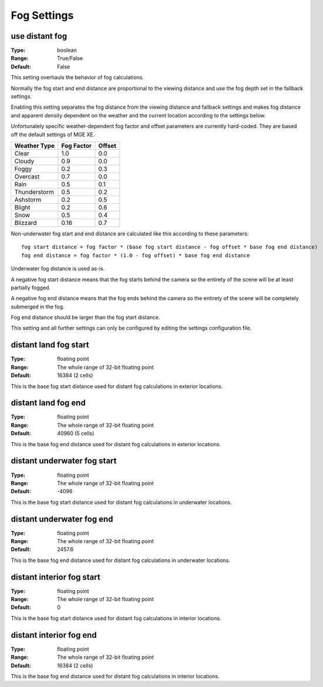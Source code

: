 Fog Settings
############

use distant fog
---------------

:Type:		boolean
:Range:		True/False
:Default:	False

This setting overhauls the behavior of fog calculations.

Normally the fog start and end distance are proportional to the viewing distance
and use the fog depth set in the fallback settings.

Enabling this setting separates the fog distance from the viewing distance and fallback settings and makes fog distance
and apparent density dependent on the weather and the current location according to the settings below.

Unfortunately specific weather-dependent fog factor and offset parameters are currently hard-coded.
They are based off the default settings of MGE XE.

+--------------+------------+--------+
| Weather Type | Fog Factor | Offset |
+==============+============+========+
| Clear        | 1.0        | 0.0    |
+--------------+------------+--------+
| Cloudy       | 0.9        | 0.0    |
+--------------+------------+--------+
| Foggy        | 0.2        | 0.3    |
+--------------+------------+--------+
| Overcast     | 0.7        | 0.0    |
+--------------+------------+--------+
| Rain         | 0.5        | 0.1    |
+--------------+------------+--------+
| Thunderstorm | 0.5        | 0.2    |
+--------------+------------+--------+
| Ashstorm     | 0.2        | 0.5    |
+--------------+------------+--------+
| Blight       | 0.2        | 0.6    |
+--------------+------------+--------+
| Snow         | 0.5        | 0.4    |
+--------------+------------+--------+
| Blizzard     | 0.16       | 0.7    |
+--------------+------------+--------+

Non-underwater fog start and end distance are calculated like this according to these parameters::

	fog start distance = fog factor * (base fog start distance - fog offset * base fog end distance)
	fog end distance = fog factor * (1.0 - fog offset) * base fog end distance

Underwater fog distance is used as-is.

A negative fog start distance means that the fog starts behind the camera
so the entirety of the scene will be at least partially fogged.

A negative fog end distance means that the fog ends behind the camera
so the entirety of the scene will be completely submerged in the fog.

Fog end distance should be larger than the fog start distance.

This setting and all further settings can only be configured by editing the settings configuration file.

distant land fog start
----------------------

:Type:		floating point
:Range:		The whole range of 32-bit floating point
:Default:	16384 (2 cells)

This is the base fog start distance used for distant fog calculations in exterior locations.

distant land fog end
--------------------

:Type:		floating point
:Range:		The whole range of 32-bit floating point
:Default:	40960 (5 cells)

This is the base fog end distance used for distant fog calculations in exterior locations.

distant underwater fog start
----------------------------

:Type:		floating point
:Range:		The whole range of 32-bit floating point
:Default:	-4096

This is the base fog start distance used for distant fog calculations in underwater locations.

distant underwater fog end
--------------------------

:Type:		floating point
:Range:		The whole range of 32-bit floating point
:Default:	2457.6

This is the base fog end distance used for distant fog calculations in underwater locations.

distant interior fog start
--------------------------

:Type:		floating point
:Range:		The whole range of 32-bit floating point
:Default:	0

This is the base fog start distance used for distant fog calculations in interior locations.

distant interior fog end
------------------------

:Type:		floating point
:Range:		The whole range of 32-bit floating point
:Default:	16384 (2 cells)

This is the base fog end distance used for distant fog calculations in interior locations.
